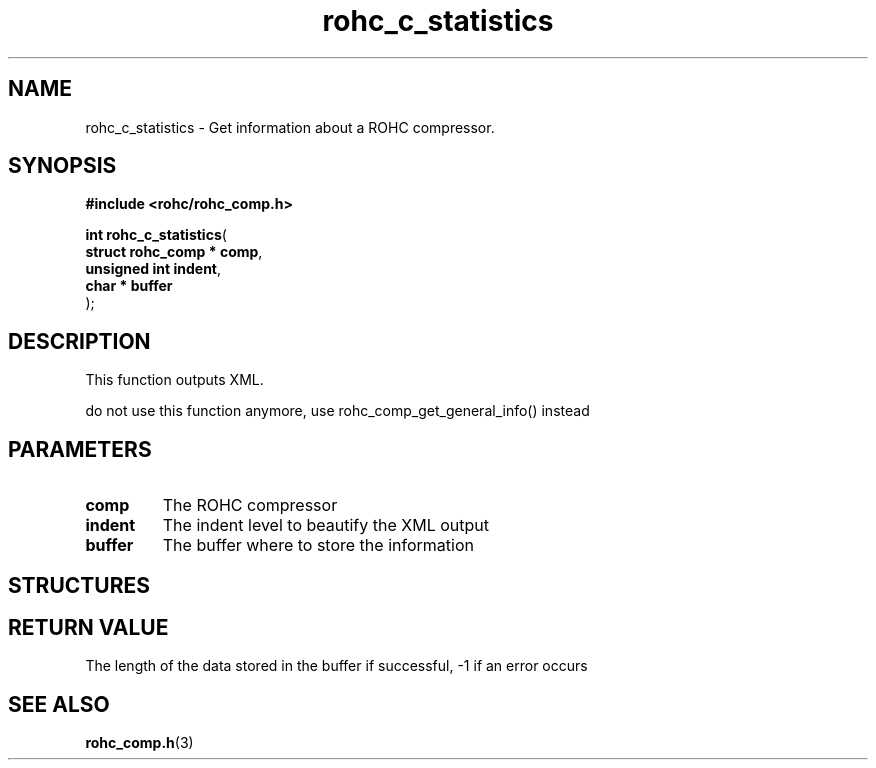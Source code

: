 .\" File automatically generated by doxy2man0.1
.\" Generation date: dim. août 9 2015
.TH rohc_c_statistics 3 2015-08-09 "ROHC" "ROHC library Programmer's Manual"
.SH "NAME"
rohc_c_statistics \- Get information about a ROHC compressor.
.SH SYNOPSIS
.nf
.B #include <rohc/rohc_comp.h>
.sp
\fBint rohc_c_statistics\fP(
    \fBstruct rohc_comp  * comp\fP,
    \fBunsigned int        indent\fP,
    \fBchar              * buffer\fP
);
.fi
.SH DESCRIPTION
.PP 
This function outputs XML.
.PP 
do not use this function anymore, use rohc_comp_get_general_info() instead
.SH PARAMETERS
.TP
.B comp
The ROHC compressor 
.TP
.B indent
The indent level to beautify the XML output 
.TP
.B buffer
The buffer where to store the information 
.SH STRUCTURES
.SH RETURN VALUE
.PP
The length of the data stored in the buffer if successful, -1 if an error occurs 
.SH SEE ALSO
.BR rohc_comp.h (3)

